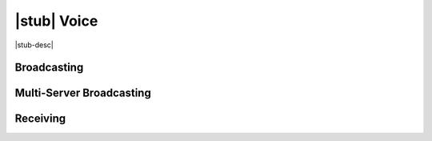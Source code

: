 |stub| Voice
=================

|stub-desc|

Broadcasting
------------

Multi-Server Broadcasting
-------------------------

Receiving
---------